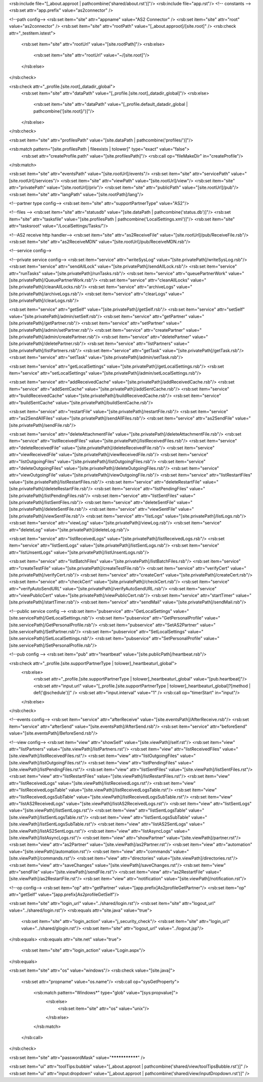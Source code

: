 <rsb:include file="[_about.approot | pathcombine('shared/about.rst')]"/>
<rsb:include file="app.rst"/>
<!-- constants -->
<rsb:set attr="app.prefix" value="as2connector" />

<!--path config-->
<rsb:set item="site" attr="appname" value="AS2 Connector" />
<rsb:set item="site" attr="root" value="as2connector" />
<rsb:set item="site" attr="rootPath" value="[_about.approot]/[site.root]" />
<rsb:check attr="_testitem.istest">
  <rsb:set item="site" attr="rootUrl" value="[site.rootPath]"/>
  <rsb:else>
    <rsb:set item="site" attr="rootUrl" value="~/[site.root]"/>
  </rsb:else>
</rsb:check>

<rsb:check attr="_profile.[site.root]_datadir_global">
  <rsb:set item="site" attr="dataPath" value="[_profile.[site.root]_datadir_global]"/>
  <rsb:else>
    <rsb:set item="site" attr="dataPath" value="[_profile.default_datadir_global | pathcombine('[site.root]/')]"/>
  </rsb:else>
</rsb:check>

<rsb:set item="site" attr="profilesPath" value="[site.dataPath | pathcombine('profiles/')]"/>

<rsb:match pattern="[site.profilesPath | fileexists | tolower]" type="exact" value="false">
  <rsb:set attr="createProfile.path" value="[site.profilesPath]"/>
  <rsb:call op="fileMakeDir" in="createProfile"/>
</rsb:match>

<rsb:set item="site" attr="eventsPath" value="[site.rootUrl]/events"/>
<rsb:set item="site" attr="servicePath" value="[site.rootUrl]/services"/>
<rsb:set item="site" attr="viewPath" value="[site.rootUrl]/view"/>
<rsb:set item="site" attr="privatePath" value="[site.rootUrl]/priv"/>
<rsb:set item="site" attr="publicPath" value="[site.rootUrl]/pub"/>
<rsb:set item="site" attr="langPath" value="[site.rootPath]/lang"/>

<!--partner type config-->
<rsb:set item="site" attr="supportPartnerType" value="AS2"/>

<!--files -->
<rsb:set item="site" attr="statusdb" value="[site.dataPath | pathcombine('status.db')]"/>
<rsb:set item="site" attr="tasksfile" value="[site.profilesPath | pathcombine('LocalSettings.xml')]"/>
<rsb:set item="site" attr="tasksroot" value="/LocalSettings/Tasks/"/>

<!--AS2 receive http handler-->
<rsb:set item="site" attr="as2ReceiveFile" value="[site.rootUrl]/pub/ReceiveFile.rsb"/>
<rsb:set item="site" attr="as2ReceiveMDN" value="[site.rootUrl]/pub/ReceiveMDN.rsb"/>

<!--service config-->

<!--private service config-->
<rsb:set item="service" attr="writeSysLog" value="[site.privatePath]/writeSysLog.rsb"/>
<rsb:set item="service" attr="sendAllLock" value="[site.privatePath]/sendAllLock.rsb"/>
<rsb:set item="service" attr="runTasks" value="[site.privatePath]/runTasks.rsb"/>
<rsb:set item="service" attr="queuePartnerWork" value="[site.privatePath]/QueuePartnerWork.rsb"/>
<rsb:set item="service" attr="cleanAllLocks" value="[site.privatePath]/cleanAllLocks.rsb"/>
<rsb:set item="service" attr="archiveLogs" value="[site.privatePath]/archiveLogs.rsb"/>
<rsb:set item="service" attr="clearLogs" value="[site.privatePath]/clearLogs.rsb"/>

<rsb:set item="service" attr="getSelf" value="[site.privatePath]/getSelf.rsb"/>
<rsb:set item="service" attr="setSelf" value="[site.privatePath]/admin/setSelf.rsb"/>
<rsb:set item="service" attr="getPartner" value="[site.privatePath]/getPartner.rsb"/>
<rsb:set item="service" attr="setPartner" value="[site.privatePath]/admin/setPartner.rsb"/>
<rsb:set item="service" attr="createPartner" value="[site.privatePath]/admin/createPartner.rsb"/>
<rsb:set item="service" attr="deletePartner" value="[site.privatePath]/deletePartner.rsb"/>
<rsb:set item="service" attr="listPartners" value="[site.privatePath]/listPartners.rsb"/>
<rsb:set item="service" attr="getTask" value="[site.privatePath]/getTask.rsb"/>
<rsb:set item="service" attr="setTask" value="[site.privatePath]/admin/setTask.rsb"/>

<rsb:set item="service" attr="getLocalSettings" value="[site.privatePath]/getLocalSettings.rsb"/>
<rsb:set item="service" attr="setLocalSettings" value="[site.privatePath]/admin/setLocalSettings.rsb"/>

<rsb:set item="service" attr="addReceivedCache" value="[site.privatePath]/addReceivedCache.rsb"/>
<rsb:set item="service" attr="addSentCache" value="[site.privatePath]/addSentCache.rsb"/>
<rsb:set item="service" attr="buildReceivedCache" value="[site.privatePath]/buildReceivedCache.rsb"/>
<rsb:set item="service" attr="buildSentCache" value="[site.privatePath]/buildSentCache.rsb"/>

<rsb:set item="service" attr="restartFile" value="[site.privatePath]/restartFile.rsb"/>
<rsb:set item="service" attr="as2SendAllFiles" value="[site.privatePath]/sendAllFiles.rsb"/>
<rsb:set item="service" attr="as2SendFile" value="[site.privatePath]/sendFile.rsb"/>

<rsb:set item="service" attr="deleteAttachmentFile" value="[site.privatePath]/deleteAttachmentFile.rsb"/>
<rsb:set item="service" attr="listReceivedFiles" value="[site.privatePath]/listReceivedFiles.rsb"/>
<rsb:set item="service" attr="deleteReceivedFile" value="[site.privatePath]/deleteReceivedFile.rsb"/>
<rsb:set item="service" attr="viewReceivedFile" value="[site.privatePath]/viewReceivedFile.rsb"/>
<rsb:set item="service" attr="listOutgoingFiles" value="[site.privatePath]/listOutgoingFiles.rsb"/>
<rsb:set item="service" attr="deleteOutgoingFiles" value="[site.privatePath]/deleteOutgoingFiles.rsb"/>
<rsb:set item="service" attr="viewOutgoingFile" value="[site.privatePath]/viewOutgoingFile.rsb"/>
<rsb:set item="service" attr="listRestartFiles" value="[site.privatePath]/listRestartFiles.rsb"/>
<rsb:set item="service" attr="deleteRestartFile" value="[site.privatePath]/deleteRestartFile.rsb"/>
<rsb:set item="service" attr="listPendingFiles" value="[site.privatePath]/listPendingFiles.rsb"/>
<rsb:set item="service" attr="listSentFiles" value="[site.privatePath]/listSentFiles.rsb"/>
<rsb:set item="service" attr="deleteSentFile" value="[site.privatePath]/deleteSentFile.rsb"/>
<rsb:set item="service" attr="viewSentFile" value="[site.privatePath]/viewSentFile.rsb"/>
<rsb:set item="service" attr="listLogs" value="[site.privatePath]/listLogs.rsb"/>
<rsb:set item="service" attr="viewLog" value="[site.privatePath]/viewLog.rsb"/>
<rsb:set item="service" attr="deleteLog" value="[site.privatePath]/deleteLog.rsb"/>

<rsb:set item="service" attr="listReceivedLogs" value="[site.privatePath]/listReceivedLogs.rsb"/>
<rsb:set item="service" attr="listSentLogs" value="[site.privatePath]/listSentLogs.rsb"/>
<rsb:set item="service" attr="listUnsentLogs" value="[site.privatePath]/listUnsentLogs.rsb"/>

<rsb:set item="service" attr="listBatchFiles" value="[site.privatePath]/listBatchFiles.rsb"/>
<rsb:set item="service" attr="createTestFile" value="[site.privatePath]/createTestFile.rsb"/>
<rsb:set item="service" attr="verifyCert" value="[site.privatePath]/verifyCert.rsb"/>
<rsb:set item="service" attr="createCert" value="[site.privatePath]/createCert.rsb"/>
<rsb:set item="service" attr="checkCert" value="[site.privatePath]/checkCert.rsb"/>
<rsb:set item="service" attr="verifyAutoSendURL" value="[site.privatePath]/verifyAutoSendURL.rsb"/>
<rsb:set item="service" attr="viewPublicCert" value="[site.privatePath]/viewPublicCert.rsb"/>
<rsb:set item="service" attr="startTimer" value="[site.privatePath]/startTimer.rsb"/>
<rsb:set item="service" attr="sendMail" value="[site.privatePath]/sendMail.rsb"/>

<!--public service config -->
<rsb:set item="pubservice" attr="GetLocalSettings" value="[site.servicePath]/GetLocalSettings.rsb"/>
<rsb:set item="pubservice" attr="GetPersonalProfile" value="[site.servicePath]/GetPersonalProfile.rsb"/>
<rsb:set item="pubservice" attr="SetAS2Partner" value="[site.servicePath]/SetPartner.rsb"/>
<rsb:set item="pubservice" attr="SetLocalSettings" value="[site.servicePath]/SetLocalSettings.rsb"/>
<rsb:set item="pubservice" attr="SetPersonalProfile" value="[site.servicePath]/SetPersonalProfile.rsb"/>

<!--pub config -->
<rsb:set item="pub" attr="heartbeat" value="[site.publicPath]/heartbeat.rsb"/>

<rsb:check attr="_profile.[site.supportPartnerType | tolower]_heartbeaturl_global">
  <rsb:else>
    <rsb:set attr="_profile.[site.supportPartnerType | tolower]_heartbeaturl_global" value="[pub.heartbeat]"/>
    <rsb:set attr="input.url" value="[_profile.[site.supportPartnerType | tolower]_heartbeaturl_global]?[method | def('@schedule')]" />
    <rsb:set attr="input.interval" value="1" />
    <rsb:call op="timerStart" in="input"/>
  </rsb:else>
</rsb:check>

<!--events config-->
<rsb:set item="service" attr="afterReceive" value="[site.eventsPath]/AfterReceive.rsb"/>
<rsb:set item="service" attr="afterSend" value="[site.eventsPath]/AfterSend.rsb"/>
<rsb:set item="service" attr="beforeSend" value="[site.eventsPath]/BeforeSend.rsb"/>

<!--view config-->
<rsb:set item="view" attr="showSelf" value="[site.viewPath]/self.rst"/>
<rsb:set item="view" attr="listPartners" value="[site.viewPath]/listPartners.rst"/>
<rsb:set item="view" attr="listReceivedFiles" value="[site.viewPath]/listReceivedFiles.rst"/>
<rsb:set item="view" attr="listOutgoingFiles" value="[site.viewPath]/listOutgoingFiles.rst"/>
<rsb:set item="view" attr="listPendingFiles" value="[site.viewPath]/listPendingFiles.rst"/>
<rsb:set item="view" attr="listSentFiles" value="[site.viewPath]/listSentFiles.rst"/>
<rsb:set item="view" attr="listRestartFiles" value="[site.viewPath]/listRestartFiles.rst"/>
<rsb:set item="view" attr="listReceivedLogs" value="[site.viewPath]/listReceivedLogs.rst"/>
<rsb:set item="view" attr="listReceivedLogsTable" value="[site.viewPath]/listReceivedLogsTable.rst"/>
<rsb:set item="view" attr="listReceivedLogsSubTable" value="[site.viewPath]/listReceivedLogsSubTable.rst"/>
<rsb:set item="view" attr="listAS2ReceivedLogs" value="[site.viewPath]/listAS2ReceivedLogs.rst"/>
<rsb:set item="view" attr="listSentLogs" value="[site.viewPath]/listSentLogs.rst"/>
<rsb:set item="view" attr="listSentLogsTable" value="[site.viewPath]/listSentLogsTable.rst"/>
<rsb:set item="view" attr="listSentLogsSubTable" value="[site.viewPath]/listSentLogsSubTable.rst"/>
<rsb:set item="view" attr="listAS2SentLogs" value="[site.viewPath]/listAS2SentLogs.rst"/>
<rsb:set item="view" attr="listAsyncLogs" value="[site.viewPath]/listAsyncLogs.rst"/>
<rsb:set item="view" attr="showPartner" value="[site.viewPath]/partner.rst"/>
<rsb:set item="view" attr="as2Partner" value="[site.viewPath]/as2Partner.rst"/>
<rsb:set item="view" attr="automation" value="[site.viewPath]/automation.rst"/>
<rsb:set item="view" attr="commands" value="[site.viewPath]/commands.rst"/>
<rsb:set item="view" attr="directories" value="[site.viewPath]/directories.rst"/>
<rsb:set item="view" attr="saveChanges" value="[site.viewPath]/saveChanges.rst"/>
<rsb:set item="view" attr="sendFile" value="[site.viewPath]/sendFile.rst"/>
<rsb:set item="view" attr="as2RestartFile" value="[site.viewPath]/as2RestartFile.rst"/>
<rsb:set item="view" attr="notification" value="[site.viewPath]/notification.rst"/>

<!--op config-->
<rsb:set item="op" attr="getPartner" value="[app.prefix]As2profileGetPartner"/>
<rsb:set item="op" attr="getSelf" value="[app.prefix]As2profileGetSelf"/>

<rsb:set item="site" attr="login_url" value="../shared/login.rst"/>
<rsb:set item="site" attr="logout_url" value="../shared/login.rst"/>
<rsb:equals attr="site.java" value="true">
  <rsb:set item="site" attr="login_action" value="j_security_check"/>
  <rsb:set item="site" attr="login_url" value="../shared/glogin.rst"/>
  <rsb:set item="site" attr="logout_url" value="../logout.jsp"/>
</rsb:equals>
<rsb:equals attr="site.net" value="true">
  <rsb:set item="site" attr="login_action" value="Login.aspx"/>
</rsb:equals>

<rsb:set item="site" attr="os" value="windows"/>
<rsb:check value="[site.java]">
  <rsb:set attr="propname" value="os.name"/>
  <rsb:call op="sysGetProperty">
    <rsb:match pattern="Windows*" type="glob" value="[sys:propvalue]">
      <rsb:else>
        <rsb:set item="site" attr="os" value="unix"/>
      </rsb:else>
    </rsb:match>
  </rsb:call>
</rsb:check>

<rsb:set item="site" attr="passwordMask" value="***************" />

<rsb:set item="ui" attr="toolTips:bubble" value="[_about.approot | pathcombine('shared/view/toolTipsBubble.rst')]" />
<rsb:set item="ui" attr="input:dropdown" value="[_about.approot | pathcombine('shared/view/inputDropdown.rst')]" />